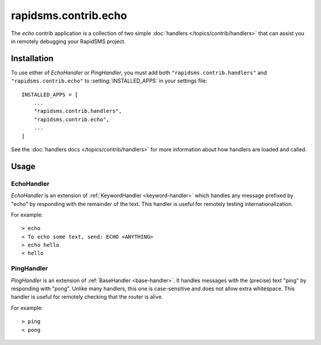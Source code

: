 =====================
rapidsms.contrib.echo
=====================

.. module:: rapidsms.contrib.echo

The `echo` contrib application is a collection of two simple :doc:`handlers
</topics/contrib/handlers>` that can assist you in remotely debugging your
RapidSMS project.

.. _echo-installation:

Installation
============

To use either of `EchoHandler` or `PingHandler`, you must add both
``"rapidsms.contrib.handlers"`` and ``"rapidsms.contrib.echo"`` to
:setting:`INSTALLED_APPS` in your settings file::

    INSTALLED_APPS = [
        ...
        "rapidsms.contrib.handlers",
        "rapidsms.contrib.echo",
        ...
    ]

See the :doc:`handlers docs </topics/contrib/handlers>` for more information
about how handlers are loaded and called.

.. _echo-usage:

Usage
=====

.. _echo-handler:

EchoHandler
-----------

`EchoHandler` is an extension of :ref:`KeywordHandler <keyword-handler>` which
handles any message prefixed by "echo" by responding with the remainder of the
text. This handler is useful for remotely testing internationalization.

For example::

    > echo
    < To echo some text, send: ECHO <ANYTHING>
    > echo hello
    < hello

.. _ping-handler:

PingHandler
-----------

`PingHandler` is an extension of :ref:`BaseHandler <base-handler>`. It handles
messages with the (precise) text "ping" by responding with "pong". Unlike
many handlers, this one is case-sensitive and does not allow extra whitespace.
This handler is useful for remotely checking that the router is alive.

For example::

    > ping
    < pong
